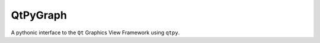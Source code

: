 =========
QtPyGraph
=========

.. |coverage_badge| image::https://img.shields.io/endpoint?url=https://gist.githubusercontent.com/adam-grant-hendry/201729690da06d457434ac3c9c98db2e/raw/coverage_badge.json
  :alt: code_coverage_badge

A pythonic interface to the ``Qt`` Graphics View Framework using ``qtpy``.
